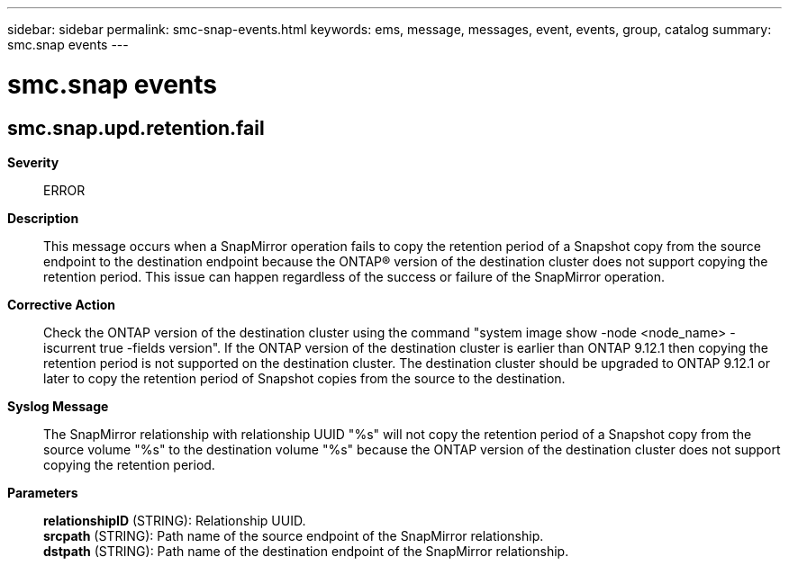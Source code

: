 ---
sidebar: sidebar
permalink: smc-snap-events.html
keywords: ems, message, messages, event, events, group, catalog
summary: smc.snap events
---

= smc.snap events
:toclevels: 1
:hardbreaks:
:nofooter:
:icons: font
:linkattrs:
:imagesdir: ./media/

== smc.snap.upd.retention.fail
*Severity*::
ERROR
*Description*::
This message occurs when a SnapMirror operation fails to copy the retention period of a Snapshot copy from the source endpoint to the destination endpoint because the ONTAP(R) version of the destination cluster does not support copying the retention period. This issue can happen regardless of the success or failure of the SnapMirror operation.
*Corrective Action*::
Check the ONTAP version of the destination cluster using the command "system image show -node <node_name> -iscurrent true -fields version". If the ONTAP version of the destination cluster is earlier than ONTAP 9.12.1 then copying the retention period is not supported on the destination cluster. The destination cluster should be upgraded to ONTAP 9.12.1 or later to copy the retention period of Snapshot copies from the source to the destination.
*Syslog Message*::
The SnapMirror relationship with relationship UUID "%s" will not copy the retention period of a Snapshot copy from the source volume "%s" to the destination volume "%s" because the ONTAP version of the destination cluster does not support copying the retention period.
*Parameters*::
*relationshipID* (STRING): Relationship UUID.
*srcpath* (STRING): Path name of the source endpoint of the SnapMirror relationship.
*dstpath* (STRING): Path name of the destination endpoint of the SnapMirror relationship.
